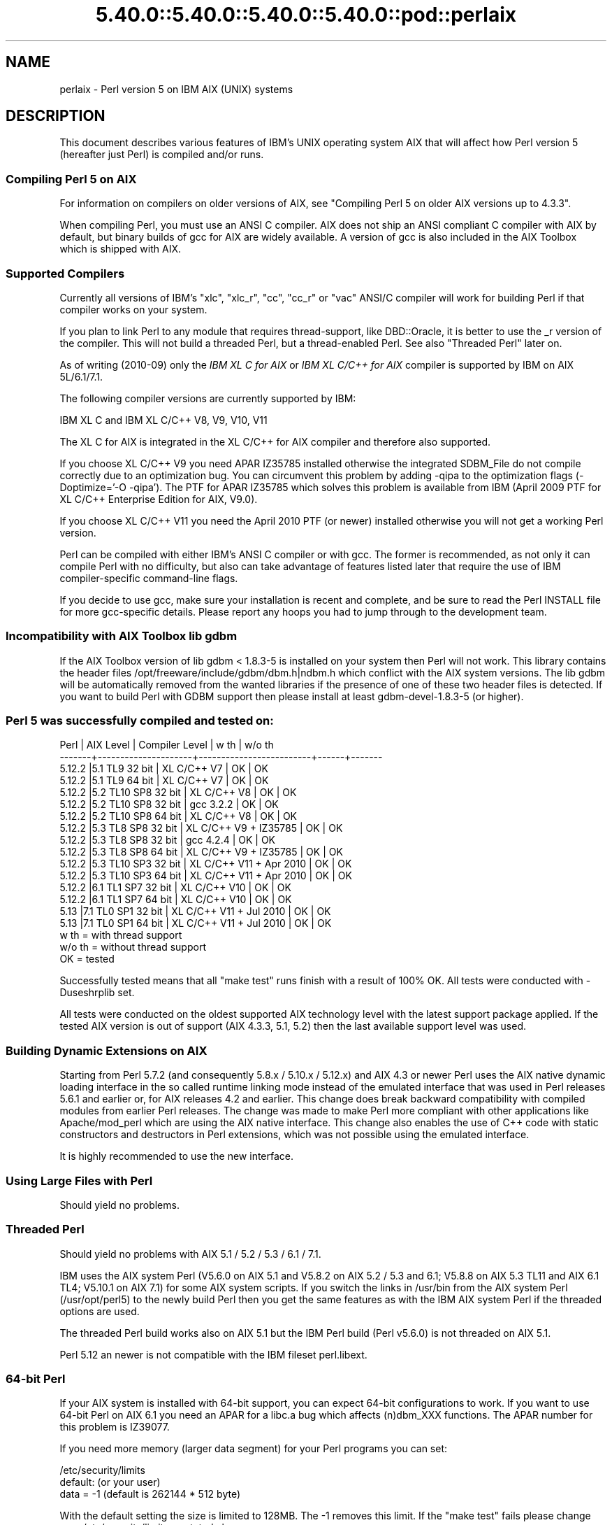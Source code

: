 .\" Automatically generated by Pod::Man 5.0102 (Pod::Simple 3.45)
.\"
.\" Standard preamble:
.\" ========================================================================
.de Sp \" Vertical space (when we can't use .PP)
.if t .sp .5v
.if n .sp
..
.de Vb \" Begin verbatim text
.ft CW
.nf
.ne \\$1
..
.de Ve \" End verbatim text
.ft R
.fi
..
.\" \*(C` and \*(C' are quotes in nroff, nothing in troff, for use with C<>.
.ie n \{\
.    ds C` ""
.    ds C' ""
'br\}
.el\{\
.    ds C`
.    ds C'
'br\}
.\"
.\" Escape single quotes in literal strings from groff's Unicode transform.
.ie \n(.g .ds Aq \(aq
.el       .ds Aq '
.\"
.\" If the F register is >0, we'll generate index entries on stderr for
.\" titles (.TH), headers (.SH), subsections (.SS), items (.Ip), and index
.\" entries marked with X<> in POD.  Of course, you'll have to process the
.\" output yourself in some meaningful fashion.
.\"
.\" Avoid warning from groff about undefined register 'F'.
.de IX
..
.nr rF 0
.if \n(.g .if rF .nr rF 1
.if (\n(rF:(\n(.g==0)) \{\
.    if \nF \{\
.        de IX
.        tm Index:\\$1\t\\n%\t"\\$2"
..
.        if !\nF==2 \{\
.            nr % 0
.            nr F 2
.        \}
.    \}
.\}
.rr rF
.\" ========================================================================
.\"
.IX Title "5.40.0::5.40.0::5.40.0::5.40.0::pod::perlaix 3"
.TH 5.40.0::5.40.0::5.40.0::5.40.0::pod::perlaix 3 2024-12-14 "perl v5.40.0" "Perl Programmers Reference Guide"
.\" For nroff, turn off justification.  Always turn off hyphenation; it makes
.\" way too many mistakes in technical documents.
.if n .ad l
.nh
.SH NAME
perlaix \- Perl version 5 on IBM AIX (UNIX) systems
.SH DESCRIPTION
.IX Header "DESCRIPTION"
This document describes various features of IBM's UNIX operating
system AIX that will affect how Perl version 5 (hereafter just Perl)
is compiled and/or runs.
.SS "Compiling Perl 5 on AIX"
.IX Subsection "Compiling Perl 5 on AIX"
For information on compilers on older versions of AIX, see "Compiling
Perl 5 on older AIX versions up to 4.3.3".
.PP
When compiling Perl, you must use an ANSI C compiler. AIX does not ship
an ANSI compliant C compiler with AIX by default, but binary builds of
gcc for AIX are widely available. A version of gcc is also included in
the AIX Toolbox which is shipped with AIX.
.SS "Supported Compilers"
.IX Subsection "Supported Compilers"
Currently all versions of IBM's "xlc", "xlc_r", "cc", "cc_r" or
"vac" ANSI/C compiler will work for building Perl if that compiler
works on your system.
.PP
If you plan to link Perl to any module that requires thread-support,
like DBD::Oracle, it is better to use the _r version of the compiler.
This will not build a threaded Perl, but a thread-enabled Perl. See
also "Threaded Perl" later on.
.PP
As of writing (2010\-09) only the \fIIBM XL C for AIX\fR or \fIIBM XL C/C++
for AIX\fR compiler is supported by IBM on AIX 5L/6.1/7.1.
.PP
The following compiler versions are currently supported by IBM:
.PP
.Vb 1
\&    IBM XL C and IBM XL C/C++ V8, V9, V10, V11
.Ve
.PP
The XL C for AIX is integrated in the XL C/C++ for AIX compiler and
therefore also supported.
.PP
If you choose XL C/C++ V9 you need APAR IZ35785 installed
otherwise the integrated SDBM_File do not compile correctly due
to an optimization bug. You can circumvent this problem by
adding \-qipa to the optimization flags (\-Doptimize='\-O \-qipa').
The PTF for APAR IZ35785 which solves this problem is available
from IBM (April 2009 PTF for XL C/C++ Enterprise Edition for AIX, V9.0).
.PP
If you choose XL C/C++ V11 you need the April 2010 PTF (or newer)
installed otherwise you will not get a working Perl version.
.PP
Perl can be compiled with either IBM's ANSI C compiler or with gcc.
The former is recommended, as not only it can compile Perl with no
difficulty, but also can take advantage of features listed later
that require the use of IBM compiler-specific command-line flags.
.PP
If you decide to use gcc, make sure your installation is recent and
complete, and be sure to read the Perl INSTALL file for more gcc-specific
details. Please report any hoops you had to jump through to the
development team.
.SS "Incompatibility with AIX Toolbox lib gdbm"
.IX Subsection "Incompatibility with AIX Toolbox lib gdbm"
If the AIX Toolbox version of lib gdbm < 1.8.3\-5 is installed on your
system then Perl will not work. This library contains the header files
/opt/freeware/include/gdbm/dbm.h|ndbm.h which conflict with the AIX
system versions. The lib gdbm will be automatically removed from the
wanted libraries if the presence of one of these two header files is
detected. If you want to build Perl with GDBM support then please install
at least gdbm\-devel\-1.8.3\-5 (or higher).
.SS "Perl 5 was successfully compiled and tested on:"
.IX Subsection "Perl 5 was successfully compiled and tested on:"
.Vb 10
\& Perl   | AIX Level           | Compiler Level          | w th | w/o th
\& \-\-\-\-\-\-\-+\-\-\-\-\-\-\-\-\-\-\-\-\-\-\-\-\-\-\-\-\-+\-\-\-\-\-\-\-\-\-\-\-\-\-\-\-\-\-\-\-\-\-\-\-\-\-+\-\-\-\-\-\-+\-\-\-\-\-\-\-
\& 5.12.2 |5.1 TL9 32 bit       | XL C/C++ V7             | OK   | OK
\& 5.12.2 |5.1 TL9 64 bit       | XL C/C++ V7             | OK   | OK
\& 5.12.2 |5.2 TL10 SP8 32 bit  | XL C/C++ V8             | OK   | OK
\& 5.12.2 |5.2 TL10 SP8 32 bit  | gcc 3.2.2               | OK   | OK
\& 5.12.2 |5.2 TL10 SP8 64 bit  | XL C/C++ V8             | OK   | OK
\& 5.12.2 |5.3 TL8 SP8 32 bit   | XL C/C++ V9 + IZ35785   | OK   | OK
\& 5.12.2 |5.3 TL8 SP8 32 bit   | gcc 4.2.4               | OK   | OK
\& 5.12.2 |5.3 TL8 SP8 64 bit   | XL C/C++ V9 + IZ35785   | OK   | OK
\& 5.12.2 |5.3 TL10 SP3 32 bit  | XL C/C++ V11 + Apr 2010 | OK   | OK
\& 5.12.2 |5.3 TL10 SP3 64 bit  | XL C/C++ V11 + Apr 2010 | OK   | OK
\& 5.12.2 |6.1 TL1 SP7 32 bit   | XL C/C++ V10            | OK   | OK
\& 5.12.2 |6.1 TL1 SP7 64 bit   | XL C/C++ V10            | OK   | OK
\& 5.13   |7.1 TL0 SP1 32 bit   | XL C/C++ V11 + Jul 2010 | OK   | OK
\& 5.13   |7.1 TL0 SP1 64 bit   | XL C/C++ V11 + Jul 2010 | OK   | OK
\&
\& w th   = with thread support
\& w/o th = without thread support
\& OK     = tested
.Ve
.PP
Successfully tested means that all "make test" runs finish with a
result of 100% OK. All tests were conducted with \-Duseshrplib set.
.PP
All tests were conducted on the oldest supported AIX technology level
with the latest support package applied. If the tested AIX version is
out of support (AIX 4.3.3, 5.1, 5.2) then the last available support
level was used.
.SS "Building Dynamic Extensions on AIX"
.IX Subsection "Building Dynamic Extensions on AIX"
Starting from Perl 5.7.2 (and consequently 5.8.x / 5.10.x / 5.12.x)
and AIX 4.3 or newer Perl uses the AIX native dynamic loading interface
in the so called runtime linking mode instead of the emulated interface
that was used in Perl releases 5.6.1 and earlier or, for AIX releases
4.2 and earlier. This change does break backward compatibility with
compiled modules from earlier Perl releases. The change was made to make
Perl more compliant with other applications like Apache/mod_perl which are
using the AIX native interface. This change also enables the use of
C++ code with static constructors and destructors in Perl extensions,
which was not possible using the emulated interface.
.PP
It is highly recommended to use the new interface.
.SS "Using Large Files with Perl"
.IX Subsection "Using Large Files with Perl"
Should yield no problems.
.SS "Threaded Perl"
.IX Subsection "Threaded Perl"
Should yield no problems with AIX 5.1 / 5.2 / 5.3 / 6.1 / 7.1.
.PP
IBM uses the AIX system Perl (V5.6.0 on AIX 5.1 and V5.8.2 on
AIX 5.2 / 5.3 and 6.1; V5.8.8 on AIX 5.3 TL11 and AIX 6.1 TL4; V5.10.1
on AIX 7.1) for some AIX system scripts. If you switch the links in
/usr/bin from the AIX system Perl (/usr/opt/perl5) to the newly build
Perl then you get the same features as with the IBM AIX system Perl if
the threaded options are used.
.PP
The threaded Perl build works also on AIX 5.1 but the IBM Perl
build (Perl v5.6.0) is not threaded on AIX 5.1.
.PP
Perl 5.12 an newer is not compatible with the IBM fileset perl.libext.
.SS "64\-bit Perl"
.IX Subsection "64-bit Perl"
If your AIX system is installed with 64\-bit support, you can expect 64\-bit
configurations to work. If you want to use 64\-bit Perl on AIX 6.1
you need an APAR for a libc.a bug which affects (n)dbm_XXX functions.
The APAR number for this problem is IZ39077.
.PP
If you need more memory (larger data segment) for your Perl programs you
can set:
.PP
.Vb 3
\&    /etc/security/limits
\&    default:                    (or your user)
\&        data = \-1               (default is 262144 * 512 byte)
.Ve
.PP
With the default setting the size is limited to 128MB.
The \-1 removes this limit. If the "make test" fails please change
your /etc/security/limits as stated above.
.SS "Long doubles"
.IX Subsection "Long doubles"
IBM calls its implementation of long doubles 128\-bit, but it is not
the IEEE 128\-bit ("quadruple precision") which would give 116 bit of
mantissa (nor it is implemented in hardware), instead it's a special
software implementation called "double-double", which gives 106 bits
of mantissa.
.PP
There seem to be various problems in this long double implementation.
If Configure detects this brokenness, it will disable the long double support.
This can be overridden with explicit \f(CW\*(C`\-Duselongdouble\*(C'\fR (or \f(CW\*(C`\-Dusemorebits\*(C'\fR,
which enables both long doubles and 64 bit integers).  If you decide to
enable long doubles, for most of the broken things Perl has implemented
workarounds, but the handling of the special values infinity and NaN
remains badly broken: for example infinity plus zero results in NaN.
.SS "Recommended Options AIX 5.1/5.2/5.3/6.1 and 7.1 (threaded/32\-bit)"
.IX Subsection "Recommended Options AIX 5.1/5.2/5.3/6.1 and 7.1 (threaded/32-bit)"
With the following options you get a threaded Perl version which
passes all make tests in threaded 32\-bit mode, which is the default
configuration for the Perl builds that AIX ships with.
.PP
.Vb 7
\&    rm config.sh
\&    ./Configure \e
\&    \-d \e
\&    \-Dcc=cc_r \e
\&    \-Duseshrplib \e
\&    \-Dusethreads \e
\&    \-Dprefix=/usr/opt/perl5_32
.Ve
.PP
The \-Dprefix option will install Perl in a directory parallel to the 
IBM AIX system Perl installation.
.SS "Recommended Options AIX 5.1/5.2/5.3/6.1 and 7.1 (32\-bit)"
.IX Subsection "Recommended Options AIX 5.1/5.2/5.3/6.1 and 7.1 (32-bit)"
With the following options you get a Perl version which passes 
all make tests in 32\-bit mode.
.PP
.Vb 6
\&    rm config.sh
\&    ./Configure \e
\&    \-d \e
\&    \-Dcc=cc_r \e
\&    \-Duseshrplib \e
\&    \-Dprefix=/usr/opt/perl5_32
.Ve
.PP
The \-Dprefix option will install Perl in a directory parallel to the
IBM AIX system Perl installation.
.SS "Recommended Options AIX 5.1/5.2/5.3/6.1 and 7.1 (threaded/64\-bit)"
.IX Subsection "Recommended Options AIX 5.1/5.2/5.3/6.1 and 7.1 (threaded/64-bit)"
With the following options you get a threaded Perl version which
passes all make tests in 64\-bit mode.
.PP
.Vb 1
\& export OBJECT_MODE=64 / setenv OBJECT_MODE 64 (depending on your shell)
\&
\& rm config.sh
\& ./Configure \e
\& \-d \e
\& \-Dcc=cc_r \e
\& \-Duseshrplib \e
\& \-Dusethreads \e
\& \-Duse64bitall \e
\& \-Dprefix=/usr/opt/perl5_64
.Ve
.SS "Recommended Options AIX 5.1/5.2/5.3/6.1 and 7.1 (64\-bit)"
.IX Subsection "Recommended Options AIX 5.1/5.2/5.3/6.1 and 7.1 (64-bit)"
With the following options you get a Perl version which passes all
make tests in 64\-bit mode.
.PP
.Vb 1
\& export OBJECT_MODE=64 / setenv OBJECT_MODE 64 (depending on your shell)
\&
\& rm config.sh
\& ./Configure \e
\& \-d \e
\& \-Dcc=cc_r \e
\& \-Duseshrplib \e
\& \-Duse64bitall \e
\& \-Dprefix=/usr/opt/perl5_64
.Ve
.PP
The \-Dprefix option will install Perl in a directory parallel to the
IBM AIX system Perl installation.
.PP
If you choose gcc to compile 64\-bit Perl then you need to add the
following option:
.PP
.Vb 1
\&    \-Dcc=\*(Aqgcc \-maix64\*(Aq
.Ve
.SS "Compiling Perl 5 on AIX 7.1.0"
.IX Subsection "Compiling Perl 5 on AIX 7.1.0"
A regression in AIX 7 causes a failure in make test in Time::Piece during
daylight savings time.  APAR IV16514 provides the fix for this.  A quick
test to see if it's required, assuming it is currently daylight savings
in Eastern Time, would be to run \f(CW\*(C` TZ=EST5 date +%Z \*(C'\fR.  This will come
back with \f(CW\*(C`EST\*(C'\fR normally, but nothing if you have the problem.
.SS "Compiling Perl 5 on older AIX versions up to 4.3.3"
.IX Subsection "Compiling Perl 5 on older AIX versions up to 4.3.3"
Due to the fact that AIX 4.3.3 reached end-of-service in December 31,
2003 this information is provided as is. The Perl versions prior to
Perl 5.8.9 could be compiled on AIX up to 4.3.3 with the following
settings (your mileage may vary):
.PP
When compiling Perl, you must use an ANSI C compiler. AIX does not ship
an ANSI compliant C\-compiler with AIX by default, but binary builds of
gcc for AIX are widely available.
.PP
At the moment of writing, AIX supports two different native C compilers,
for which you have to pay: \fBxlC\fR and \fBvac\fR. If you decide to use either
of these two (which is quite a lot easier than using gcc), be sure to
upgrade to the latest available patch level. Currently:
.PP
.Vb 2
\&    xlC.C     3.1.4.10 or 3.6.6.0 or 4.0.2.2 or 5.0.2.9 or 6.0.0.3
\&    vac.C     4.4.0.3  or 5.0.2.6 or 6.0.0.1
.Ve
.PP
note that xlC has the OS version in the name as of version 4.0.2.0, so
you will find xlC.C for AIX\-5.0 as package
.PP
.Vb 1
\&    xlC.aix50.rte   5.0.2.0 or 6.0.0.3
.Ve
.PP
subversions are not the same "latest" on all OS versions. For example,
the latest xlC\-5 on aix41 is 5.0.2.9, while on aix43, it is 5.0.2.7.
.PP
Perl can be compiled with either IBM's ANSI C compiler or with gcc.
The former is recommended, as not only can it compile Perl with no
difficulty, but also can take advantage of features listed later that
require the use of IBM compiler-specific command-line flags.
.PP
The IBM's compiler patch levels 5.0.0.0 and 5.0.1.0 have compiler
optimization bugs that affect compiling perl.c and regcomp.c,
respectively.  If Perl's configuration detects those compiler patch
levels, optimization is turned off for the said source code files.
Upgrading to at least 5.0.2.0 is recommended.
.PP
If you decide to use gcc, make sure your installation is recent and
complete, and be sure to read the Perl INSTALL file for more gcc-specific
details. Please report any hoops you had to jump through to the development
team.
.SS "OS level"
.IX Subsection "OS level"
Before installing the patches to the IBM C\-compiler you need to know the
level of patching for the Operating System. IBM's command 'oslevel' will
show the base, but is not always complete (in this example oslevel shows
4.3.NULL, whereas the system might run most of 4.3.THREE):
.PP
.Vb 6
\&    # oslevel
\&    4.3.0.0
\&    # lslpp \-l | grep \*(Aqbos.rte \*(Aq
\&    bos.rte           4.3.3.75  COMMITTED  Base Operating System Runtime
\&    bos.rte            4.3.2.0  COMMITTED  Base Operating System Runtime
\&    #
.Ve
.PP
The same might happen to AIX 5.1 or other OS levels. As a side note, Perl
cannot be built without bos.adt.syscalls and bos.adt.libm installed
.PP
.Vb 4
\&    # lslpp \-l | egrep "syscalls|libm"
\&    bos.adt.libm      5.1.0.25  COMMITTED  Base Application Development
\&    bos.adt.syscalls  5.1.0.36  COMMITTED  System Calls Application
\&    #
.Ve
.SS "Building Dynamic Extensions on AIX < 5L"
.IX Subsection "Building Dynamic Extensions on AIX < 5L"
AIX supports dynamically loadable objects as well as shared libraries.
Shared libraries by convention end with the suffix .a, which is a bit
misleading, as an archive can contain static as well as dynamic members.
For Perl dynamically loaded objects we use the .so suffix also used on
many other platforms.
.PP
Note that starting from Perl 5.7.2 (and consequently 5.8.0) and AIX 4.3
or newer Perl uses the AIX native dynamic loading interface in the so
called runtime linking mode instead of the emulated interface that was
used in Perl releases 5.6.1 and earlier or, for AIX releases 4.2 and
earlier.  This change does break backward compatibility with compiled
modules from earlier Perl releases.  The change was made to make Perl
more compliant with other applications like Apache/mod_perl which are
using the AIX native interface. This change also enables the use of C++
code with static constructors and destructors in Perl extensions, which
was not possible using the emulated interface.
.SS "The IBM ANSI C Compiler"
.IX Subsection "The IBM ANSI C Compiler"
All defaults for Configure can be used.
.PP
If you've chosen to use vac 4, be sure to run 4.4.0.3. Older versions
will turn up nasty later on. For vac 5 be sure to run at least 5.0.1.0,
but vac 5.0.2.6 or up is highly recommended. Note that since IBM has
removed vac 5.0.2.1 through 5.0.2.5 from the software depot, these
versions should be considered obsolete.
.PP
Here's a brief lead of how to upgrade the compiler to the latest
level.  Of course this is subject to changes.  You can only upgrade
versions from ftp-available updates if the first three digit groups
are the same (in where you can skip intermediate unlike the patches
in the developer snapshots of Perl), or to one version up where the
"base" is available.  In other words, the AIX compiler patches are
cumulative.
.PP
.Vb 3
\& vac.C.4.4.0.1 => vac.C.4.4.0.3  is OK     (vac.C.4.4.0.2 not needed)
\& xlC.C.3.1.3.3 => xlC.C.3.1.4.10 is NOT OK (xlC.C.3.1.4.0 is not
\&                                                              available)
\&
\& # ftp ftp.software.ibm.com
\& Connected to service.boulder.ibm.com.
\& : welcome message ...
\& Name (ftp.software.ibm.com:merijn): anonymous
\& 331 Guest login ok, send your complete e\-mail address as password.
\& Password:
\& ... accepted login stuff
\& ftp> cd /aix/fixes/v4/
\& ftp> dir other other.ll
\& output to local\-file: other.ll? y
\& 200 PORT command successful.
\& 150 Opening ASCII mode data connection for /bin/ls.
\& 226 Transfer complete.
\& ftp> dir xlc xlc.ll
\& output to local\-file: xlc.ll? y
\& 200 PORT command successful.
\& 150 Opening ASCII mode data connection for /bin/ls.
\& 226 Transfer complete.
\& ftp> bye
\& ... goodbye messages
\& # ls \-l *.ll
\& \-rw\-rw\-rw\-   1 merijn   system    1169432 Nov  2 17:29 other.ll
\& \-rw\-rw\-rw\-   1 merijn   system      29170 Nov  2 17:29 xlc.ll
.Ve
.PP
On AIX 4.2 using xlC, we continue:
.PP
.Vb 10
\& # lslpp \-l | fgrep \*(AqxlC.C \*(Aq
\&   xlC.C                     3.1.4.9  COMMITTED  C for AIX Compiler
\&   xlC.C                     3.1.4.0  COMMITTED  C for AIX Compiler
\& # grep \*(AqxlC.C.3.1.4.*.bff\*(Aq xlc.ll
\& \-rw\-r\-\-r\-\-   1 45776101 1       6286336 Jul 22 1996  xlC.C.3.1.4.1.bff
\& \-rw\-rw\-r\-\-   1 45776101 1       6173696 Aug 24 1998  xlC.C.3.1.4.10.bff
\& \-rw\-r\-\-r\-\-   1 45776101 1       6319104 Aug 14 1996  xlC.C.3.1.4.2.bff
\& \-rw\-r\-\-r\-\-   1 45776101 1       6316032 Oct 21 1996  xlC.C.3.1.4.3.bff
\& \-rw\-r\-\-r\-\-   1 45776101 1       6315008 Dec 20 1996  xlC.C.3.1.4.4.bff
\& \-rw\-rw\-r\-\-   1 45776101 1       6178816 Mar 28 1997  xlC.C.3.1.4.5.bff
\& \-rw\-rw\-r\-\-   1 45776101 1       6188032 May 22 1997  xlC.C.3.1.4.6.bff
\& \-rw\-rw\-r\-\-   1 45776101 1       6191104 Sep  5 1997  xlC.C.3.1.4.7.bff
\& \-rw\-rw\-r\-\-   1 45776101 1       6185984 Jan 13 1998  xlC.C.3.1.4.8.bff
\& \-rw\-rw\-r\-\-   1 45776101 1       6169600 May 27 1998  xlC.C.3.1.4.9.bff
\& # wget ftp://ftp.software.ibm.com/aix/fixes/v4/xlc/xlC.C.3.1.4.10.bff
\& #
.Ve
.PP
On AIX 4.3 using vac, we continue:
.PP
.Vb 10
\& # lslpp \-l | grep \*(Aqvac.C \*(Aq
\&  vac.C                      5.0.2.2  COMMITTED  C for AIX Compiler
\&  vac.C                      5.0.2.0  COMMITTED  C for AIX Compiler
\& # grep \*(Aqvac.C.5.0.2.*.bff\*(Aq other.ll
\& \-rw\-rw\-r\-\-   1 45776101 1       13592576 Apr 16 2001  vac.C.5.0.2.0.bff
\& \-rw\-rw\-r\-\-   1 45776101 1       14133248 Apr  9 2002  vac.C.5.0.2.3.bff
\& \-rw\-rw\-r\-\-   1 45776101 1       14173184 May 20 2002  vac.C.5.0.2.4.bff
\& \-rw\-rw\-r\-\-   1 45776101 1       14192640 Nov 22 2002  vac.C.5.0.2.6.bff
\& # wget ftp://ftp.software.ibm.com/aix/fixes/v4/other/vac.C.5.0.2.6.bff
\& #
.Ve
.PP
Likewise on all other OS levels. Then execute the following command, and
fill in its choices
.PP
.Vb 5
\& # smit install_update
\&  \-> Install and Update from LATEST Available Software
\&  * INPUT device / directory for software [ vac.C.5.0.2.6.bff    ]
\&  [ OK ]
\&  [ OK ]
.Ve
.PP
Follow the messages ... and you're done.
.PP
If you like a more web-like approach, a good start point can be
<http://www14.software.ibm.com/webapp/download/downloadaz.jsp> and click
"C for AIX", and follow the instructions.
.SS "The usenm option"
.IX Subsection "The usenm option"
If linking miniperl
.PP
.Vb 1
\& cc \-o miniperl ... miniperlmain.o opmini.o perl.o ... \-lm \-lc ...
.Ve
.PP
causes error like this
.PP
.Vb 9
\& ld: 0711\-317 ERROR: Undefined symbol: .aintl
\& ld: 0711\-317 ERROR: Undefined symbol: .copysignl
\& ld: 0711\-317 ERROR: Undefined symbol: .syscall
\& ld: 0711\-317 ERROR: Undefined symbol: .eaccess
\& ld: 0711\-317 ERROR: Undefined symbol: .setresuid
\& ld: 0711\-317 ERROR: Undefined symbol: .setresgid
\& ld: 0711\-317 ERROR: Undefined symbol: .setproctitle
\& ld: 0711\-345 Use the \-bloadmap or \-bnoquiet option to obtain more
\&                                                            information.
.Ve
.PP
you could retry with
.PP
.Vb 3
\& make realclean
\& rm config.sh
\& ./Configure \-Dusenm ...
.Ve
.PP
which makes Configure to use the \f(CW\*(C`nm\*(C'\fR tool when scanning for library
symbols, which usually is not done in AIX.
.PP
Related to this, you probably should not use the \f(CW\*(C`\-r\*(C'\fR option of
Configure in AIX, because that affects of how the \f(CW\*(C`nm\*(C'\fR tool is used.
.SS "Using GNU's gcc for building Perl"
.IX Subsection "Using GNU's gcc for building Perl"
Using gcc\-3.x (tested with 3.0.4, 3.1, and 3.2) now works out of the box,
as do recent gcc\-2.9 builds available directly from IBM as part of their
Linux compatibility packages, available here:
.PP
.Vb 1
\&  http://www.ibm.com/servers/aix/products/aixos/linux/
.Ve
.SS "Using Large Files with Perl < 5L"
.IX Subsection "Using Large Files with Perl < 5L"
Should yield no problems.
.SS "Threaded Perl < 5L"
.IX Subsection "Threaded Perl < 5L"
Threads seem to work OK, though at the moment not all tests pass when
threads are used in combination with 64\-bit configurations.
.PP
You may get a warning when doing a threaded build:
.PP
.Vb 2
\&  "pp_sys.c", line 4640.39: 1506\-280 (W) Function argument assignment 
\&  between types "unsigned char*" and "const void*" is not allowed.
.Ve
.PP
The exact line number may vary, but if the warning (W) comes from a line
line this
.PP
.Vb 1
\&  hent = PerlSock_gethostbyaddr(addr, (Netdb_hlen_t) addrlen, addrtype);
.Ve
.PP
in the "pp_ghostent" function, you may ignore it safely.  The warning
is caused by the reentrant variant of \fBgethostbyaddr()\fR having a slightly
different prototype than its non-reentrant variant, but the difference
is not really significant here.
.SS "64\-bit Perl < 5L"
.IX Subsection "64-bit Perl < 5L"
If your AIX is installed with 64\-bit support, you can expect 64\-bit
configurations to work. In combination with threads some tests might
still fail.
.SS "AIX 4.2 and extensions using C++ with statics"
.IX Subsection "AIX 4.2 and extensions using C++ with statics"
In AIX 4.2 Perl extensions that use C++ functions that use statics
may have problems in that the statics are not getting initialized.
In newer AIX releases this has been solved by linking Perl with
the libC_r library, but unfortunately in AIX 4.2 the said library
has an obscure bug where the various functions related to time
(such as \fBtime()\fR and \fBgettimeofday()\fR) return broken values, and
therefore in AIX 4.2 Perl is not linked against the libC_r.
.SH AUTHORS
.IX Header "AUTHORS"
Rainer Tammer <tammer@tammer.net>
